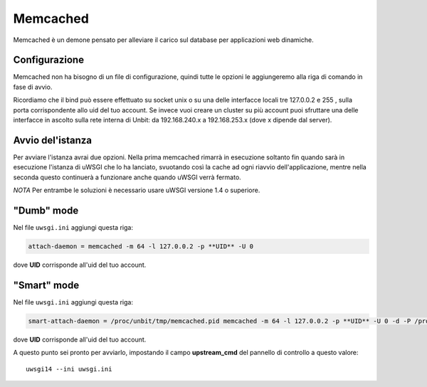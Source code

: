 ---------
Memcached
---------

Memcached è un demone pensato per alleviare il carico sul database per applicazioni web dinamiche.

Configurazione
--------------

Memcached non ha bisogno di un file di configurazione, quindi tutte le opzioni le aggiungeremo alla riga di comando in fase di avvio.

Ricordiamo che il bind può essere effettuato su socket unix o su una delle interfacce locali tre 127.0.0.2 e 255 , sulla porta corrispondente allo uid del tuo account. Se invece vuoi creare un cluster su più account puoi sfruttare una delle interfacce in ascolto sulla rete interna di Unbit: da 192.168.240.x a 192.168.253.x (dove x dipende dal server).

Avvio del'istanza
-----------------

Per avviare l'istanza avrai due opzioni. Nella prima memcached rimarrà in esecuzione soltanto fin quando sarà in esecuzione l'istanza di uWSGI che lo ha lanciato, svuotando così la cache ad ogni riavvio dell'applicazione, mentre nella seconda questo continuerà a funzionare anche quando uWSGI verrà fermato.

*NOTA* Per entrambe le soluzioni è necessario usare uWSGI versione 1.4 o superiore.

"Dumb" mode
-----------

Nel file ``uwsgi.ini`` aggiungi questa riga:

.. code-block:: ini

    attach-daemon = memcached -m 64 -l 127.0.0.2 -p **UID** -U 0

dove **UID** corrisponde all'uid del tuo account.

"Smart" mode
------------

Nel file ``uwsgi.ini`` aggiungi questa riga:

.. code-block:: ini

    smart-attach-daemon = /proc/unbit/tmp/memcached.pid memcached -m 64 -l 127.0.0.2 -p **UID** -U 0 -d -P /proc/unbit/tmp/memcached.pid

dove **UID** corrisponde all'uid del tuo account.

A questo punto sei pronto per avviarlo, impostando il campo **upstream_cmd** del pannello di controllo a questo valore:

.. parsed-literal::
    uwsgi14 --ini uwsgi.ini


